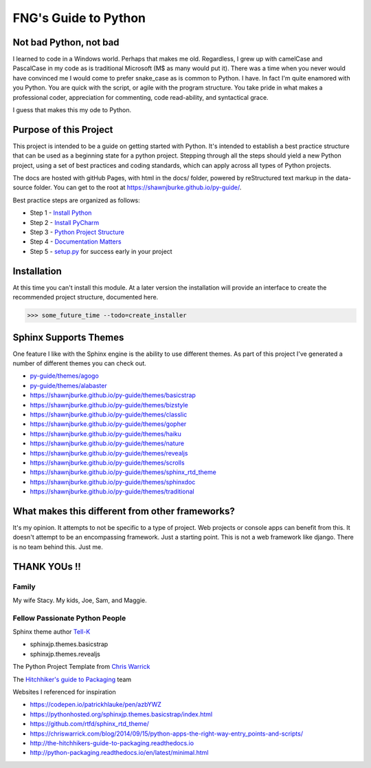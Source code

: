 =====================
FNG's Guide to Python
=====================

########################
Not bad Python, not bad
########################
I learned to code in a Windows world.  Perhaps that makes me old.  Regardless, I grew up with camelCase and PascalCase
in my code as is traditional Microsoft (M$ as many would put it).  There was a time when you never would have convinced
me I would come to prefer snake_case as is common to Python.  I have.  In fact I'm quite enamored with you Python. You
are quick with the script, or agile with the program structure.  You take pride in what makes a professional coder,
appreciation for commenting, code read-ability, and syntactical grace.

.. code-block::python
    (name_parameters="are cool", use_them="yes", love_them="yes", defaulting_is_powerful=True)

I guess that makes this my ode to Python.

########################
Purpose of this Project
########################

This project is intended to be a guide on getting started with Python.  It's intended to establish a best
practice structure that can be used as a beginning state for a python project.  Stepping through all the steps
should yield a new Python project, using a set of best practices and coding standards, which can apply across all
types of Python projects.

The docs are hosted with gitHub Pages, with html in the docs/ folder, powered by reStructured text markup in the
data-source folder.  You can get to the root at https://shawnjburke.github.io/py-guide/.

Best practice steps are organized as follows:

* Step 1 - `Install Python`_
* Step 2 - `Install PyCharm`_
* Step 3 - `Python Project Structure`_
* Step 4 - `Documentation Matters`_
* Step 5 - `setup.py`_ for success early in your project

..  _Install Python: https://shawnjburke.github.io/py_guide/python_best_practices/install_python.html
..  _Install Pycharm: https://shawnjburke.github.io/py_guide/python_best_practices/install_Pycharm.html
..  _Python Project Structure: https://shawnjburke.github.io/py_guide/python_best_practices/project_structure.html
..  _Documentation Matters: https://shawnjburke.github.io/py_guide/python_best_practices/project_documentation_matters.html
..  _setup.py: https://shawnjburke.github.io/py_guide/python_best_practices/project_setup.html

############################
Installation
############################
At this time you can't install this module.  At a later version the installation will provide an interface to create
the recommended project structure, documented here.

..  code-block:: Python

    >>> some_future_time --todo=create_installer

############################
Sphinx Supports Themes
############################

One feature I like with the Sphinx engine is the ability to use different themes.  As part of this project I've
generated a number of different themes you can check out.

* `py-guide/themes/agogo`_
* `py-guide/themes/alabaster`_
* https://shawnjburke.github.io/py-guide/themes/basicstrap
* https://shawnjburke.github.io/py-guide/themes/bizstyle
* https://shawnjburke.github.io/py-guide/themes/classlic
* https://shawnjburke.github.io/py-guide/themes/gopher
* https://shawnjburke.github.io/py-guide/themes/haiku
* https://shawnjburke.github.io/py-guide/themes/nature
* https://shawnjburke.github.io/py-guide/themes/revealjs
* https://shawnjburke.github.io/py-guide/themes/scrolls
* https://shawnjburke.github.io/py-guide/themes/sphinx_rtd_theme
* https://shawnjburke.github.io/py-guide/themes/sphinxdoc
* https://shawnjburke.github.io/py-guide/themes/traditional



..  _py-guide/themes/agogo: themes/agogo
..  _py-guide/themes/alabaster: themes/alabaster

##################################################
What makes this different from other frameworks?
##################################################

It's my opinion.
It attempts to not be specific to a type of project.  Web projects or console apps can benefit from this.
It doesn't attempt to be an encompassing framework.  Just a starting point.
This is not a web framework like django.
There is no team behind this.  Just me.

##################
    THANK YOUs !!
##################

********
Family
********
My wife Stacy.
My kids, Joe, Sam, and Maggie.

*******************************
Fellow Passionate Python People
*******************************
Sphinx theme author `Tell-K`_

* sphinxjp.themes.basicstrap
* sphinxjp.themes.revealjs

..  _Tell-K: https://github.com/tell-k/

The Python Project Template from `Chris Warrick`_

..  _Chris Warrick: https://chriswarrick.com/blog/2014/09/15/python-apps-the-right-way-entry_points-and-scripts/

The `Hitchhiker's guide to Packaging`_ team

.. _Hitchhiker's guide to Packaging: http://the-hitchhikers-guide-to-packaging.readthedocs.io

Websites I referenced for inspiration

* https://codepen.io/patrickhlauke/pen/azbYWZ
* https://pythonhosted.org/sphinxjp.themes.basicstrap/index.html
* https://github.com/rtfd/sphinx_rtd_theme/
* https://chriswarrick.com/blog/2014/09/15/python-apps-the-right-way-entry_points-and-scripts/
* http://the-hitchhikers-guide-to-packaging.readthedocs.io
* http://python-packaging.readthedocs.io/en/latest/minimal.html